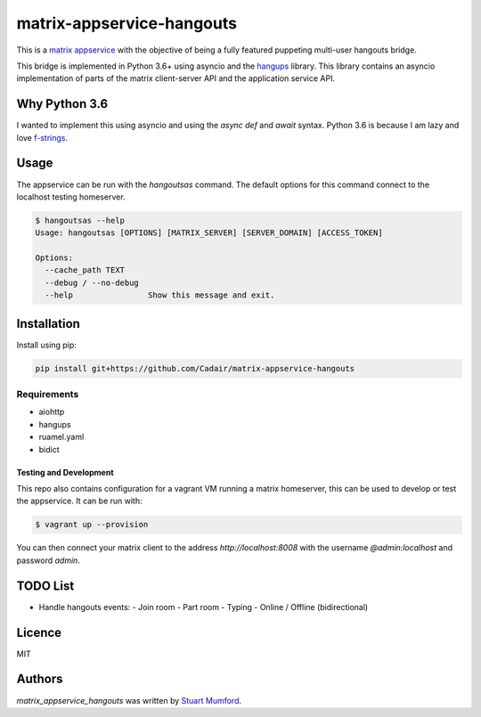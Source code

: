 matrix-appservice-hangouts
==========================

.. image:: https://img.shields.io/pypi/v/matrix-appservice-hangouts.svg
    :target: https://pypi.python.org/pypi/matrix-appservice-hangouts
    :alt: Latest PyPI version

.. image:: https://travis-ci.org/borntyping/cookiecutter-pypackage-minimal.png
   :target: https://travis-ci.org/borntyping/cookiecutter-pypackage-minimal
   :alt: Latest Travis CI build status

This is a `matrix appservice <https://matrix.org/docs/guides/application_services.html>`_
with the objective of being a fully featured puppeting multi-user hangouts bridge.

This bridge is implemented in Python 3.6+ using asyncio and the
`hangups <https://github.com/tdryer/hangups>`_ library. This library contains an
asyncio implementation of parts of the matrix client-server API and the
application service API.


Why Python 3.6
--------------

I wanted to implement this using asyncio and using the `async def` and `await`
syntax. Python 3.6 is because I am lazy and love 
`f-strings <https://www.python.org/dev/peps/pep-0498/)>`_.

Usage
-----

The appservice can be run with the `hangoutsas` command. The default options for
this command connect to the localhost testing homeserver.

.. code-block:: none

  $ hangoutsas --help
  Usage: hangoutsas [OPTIONS] [MATRIX_SERVER] [SERVER_DOMAIN] [ACCESS_TOKEN]

  Options:
    --cache_path TEXT
    --debug / --no-debug
    --help                Show this message and exit.

Installation
------------

Install using pip:

.. code-block:: none

   pip install git+https://github.com/Cadair/matrix-appservice-hangouts


Requirements
^^^^^^^^^^^^

* aiohttp
* hangups
* ruamel.yaml
* bidict


Testing and Development
#######################

This repo also contains configuration for a vagrant VM running a matrix
homeserver, this can be used to develop or test the appservice. It can be run
with:

.. code-block:: none

   $ vagrant up --provision

You can then connect your matrix client to the address `http://localhost:8008`
with the username `@admin:localhost` and password `admin`.

TODO List
---------

* Handle hangouts events:
  - Join room
  - Part room
  - Typing
  - Online / Offline (bidirectional)


Licence
-------

MIT

Authors
-------

`matrix_appservice_hangouts` was written by `Stuart Mumford <http://stuartmumford.uk>`_.
